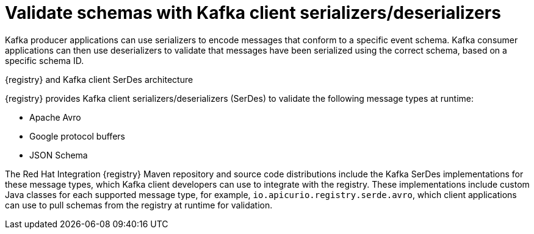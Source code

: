 // Metadata created by nebel


[id="client-serde"]
=  Validate schemas with Kafka client serializers/deserializers 

[role="_abstract"]
Kafka producer applications can use serializers to encode messages that conform to a specific event schema. Kafka consumer applications can then use deserializers to validate that messages have been serialized using the correct schema, based on a specific schema ID. 

.{registry} and Kafka client SerDes architecture
ifdef::apicurio-registry,rh-service-registry[]
image::images/getting-started/registry-serdes-architecture.png[Registry SerDes architecture]
endif::[]
ifdef::rh-openshift[]
image::../_images/registry-serdes-architecture.png[Registry SerDes architecture]
endif::[]

{registry} provides Kafka client serializers/deserializers (SerDes) to validate the following message types at runtime:

* Apache Avro
* Google protocol buffers
* JSON Schema

The Red Hat Integration {registry} Maven repository and source code distributions include the Kafka SerDes implementations for these message types, which Kafka client developers can use to integrate with the registry. These implementations include custom Java classes for each supported message type, for example, `io.apicurio.registry.serde.avro`, which client applications can use to pull schemas from the registry at runtime for validation. 

[role="_additional-resources"]
.Additional resources
ifdef::apicurio-registry,rh-service-registry[]
* {kafka-client-serdes}
endif::[]
ifdef::rh-openshift[]
* link:https://access.redhat.com/documentation/en-us/red_hat_integration/2021.q3/html/service_registry_user_guide/using-kafka-client-serdes[Red Hat Integration Service Registry documentation on using Kafka SerDes in Java clients]
endif::[]
